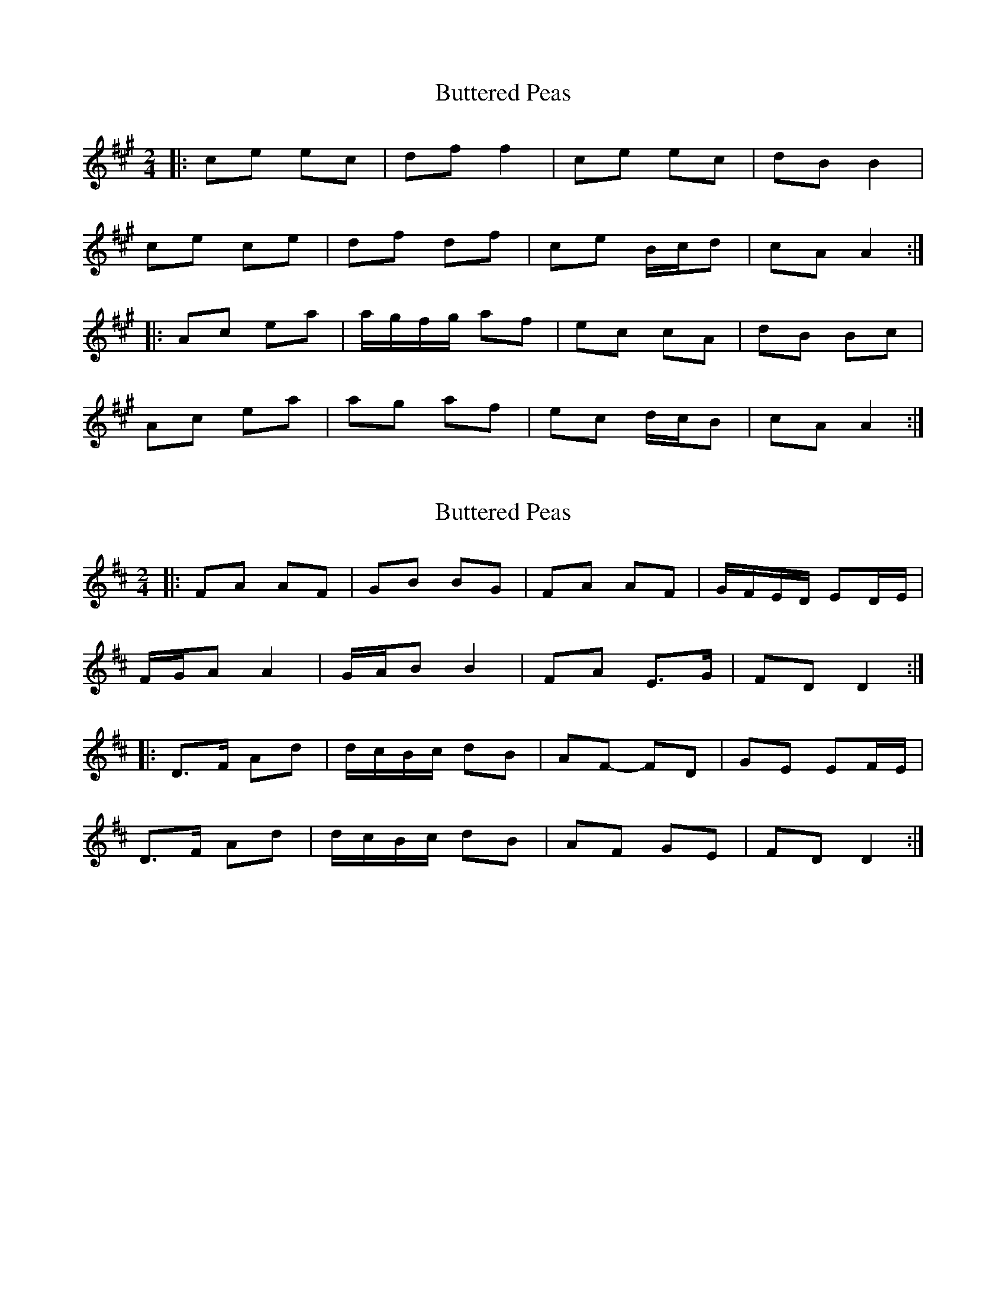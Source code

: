 X: 1
T: Buttered Peas
Z: ceolachan
S: https://thesession.org/tunes/6341#setting6341
R: polka
M: 2/4
L: 1/8
K: Amaj
|: ce ec | df f2 | ce ec | dB B2 |
ce ce | df df | ce B/c/d | cA A2 :|
|: Ac ea | a/g/f/g/ af | ec cA | dB Bc |
Ac ea | ag af | ec d/c/B | cA A2 :|

X: 2
T: Buttered Peas
Z: ceolachan
S: https://thesession.org/tunes/6341#setting18095
R: polka
M: 2/4
L: 1/8
K: Dmaj
|: FA AF | GB BG | FA AF | G/F/E/D/ ED/E/ |
F/G/A A2 | G/A/B B2 | FA E>G | FD D2 :|
|: D>F Ad | d/c/B/c/ dB | AF- FD | GE EF/E/ |
D>F Ad | d/c/B/c/ dB | AF GE | FD D2 :|

X: 3
T: Buttered Peas
Z: ceolachan
S: https://thesession.org/tunes/6341#setting22032
R: polka
M: 2/4
L: 1/8
K: Gmaj
|: Bd d/c/B | ce ed/c/ | Bd D/G/B/d/ | cA FD |
B/c/d B/c/d/B/ | ce e2 | Bd A/B/c/A/ |1 BG GG/A/ :|2 BG- GF ||
|: GB dg | g/f/e/f/ ge | d/B/G/B/ d/B/G/B/ | cA AB/A/ |
GB dg | g/f/e/f/ g2 | d/B/G/B/ c/A/F/A/ | BG G2 :|

X: 4
T: Buttered Peas
Z: ceolachan
S: https://thesession.org/tunes/6341#setting22033
R: polka
M: 2/4
L: 1/8
K: Gmaj
|: d/c/ |Bd dc/B/ | ce ed/c/ | Bd dc/B/ | cA Ad/c/ |
Bd dc/B/ | ce ed/c/ | Bd Ac | BG G :|
|: d/c/ |Bd g>a | g/f/e/d/ gd | Bd gf/g/ | aA Ad/c/ |
Bd g>a | g/f/e/d/ gd/c/ | Bd Ac | BG G :|

